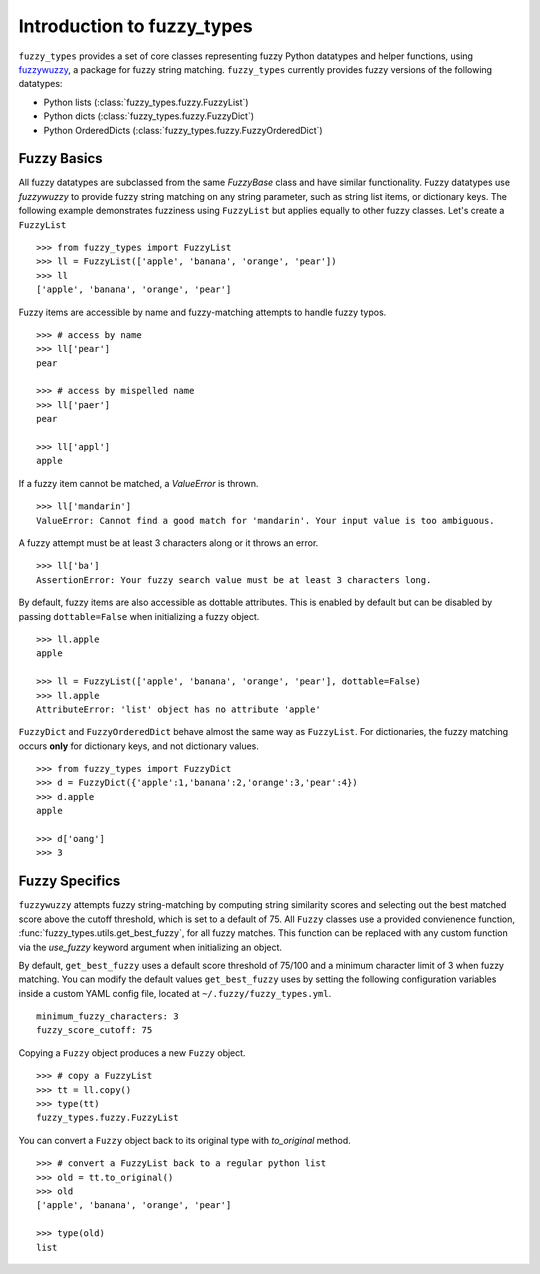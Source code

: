 
.. _intro:

Introduction to fuzzy_types
===============================

``fuzzy_types`` provides a set of core classes representing fuzzy Python datatypes and helper functions, using 
`fuzzywuzzy <https://github.com/seatgeek/fuzzywuzzy>`_, a package for fuzzy string matching.  ``fuzzy_types`` currently 
provides fuzzy versions of the following datatypes:

- Python lists (:class:`fuzzy_types.fuzzy.FuzzyList`)
- Python dicts (:class:`fuzzy_types.fuzzy.FuzzyDict`)
- Python OrderedDicts (:class:`fuzzy_types.fuzzy.FuzzyOrderedDict`)

Fuzzy Basics
------------

All fuzzy datatypes are subclassed from the same `FuzzyBase` class and have similar functionality.  Fuzzy datatypes use `fuzzywuzzy`
to provide fuzzy string matching on any string parameter, such as string list items, or dictionary keys.  The following 
example demonstrates fuzziness using ``FuzzyList`` but applies equally to other fuzzy classes.  Let's create a ``FuzzyList``
::

    >>> from fuzzy_types import FuzzyList
    >>> ll = FuzzyList(['apple', 'banana', 'orange', 'pear'])
    >>> ll
    ['apple', 'banana', 'orange', 'pear']

Fuzzy items are accessible by name and fuzzy-matching attempts to handle fuzzy typos.  
:: 

    >>> # access by name
    >>> ll['pear']
    pear

    >>> # access by mispelled name
    >>> ll['paer']
    pear

    >>> ll['appl']
    apple

If a fuzzy item cannot be matched, a `ValueError` is thrown.
::

    >>> ll['mandarin']
    ValueError: Cannot find a good match for 'mandarin'. Your input value is too ambiguous.

A fuzzy attempt must be at least 3 characters along or it throws an error.
::

    >>> ll['ba']
    AssertionError: Your fuzzy search value must be at least 3 characters long.

By default, fuzzy items are also accessible as dottable attributes.  This is enabled by default but can be 
disabled by passing ``dottable=False`` when initializing a fuzzy object.
::

    >>> ll.apple
    apple

    >>> ll = FuzzyList(['apple', 'banana', 'orange', 'pear'], dottable=False)
    >>> ll.apple
    AttributeError: 'list' object has no attribute 'apple'

``FuzzyDict`` and ``FuzzyOrderedDict`` behave almost the same way as ``FuzzyList``.  For dictionaries, the fuzzy matching occurs
**only** for dictionary keys, and not dictionary values.
::

    >>> from fuzzy_types import FuzzyDict
    >>> d = FuzzyDict({'apple':1,'banana':2,'orange':3,'pear':4})
    >>> d.apple
    apple

    >>> d['oang']
    >>> 3

Fuzzy Specifics
---------------

``fuzzywuzzy`` attempts fuzzy string-matching by computing string similarity scores and selecting out the best 
matched score above the cutoff threshold, which is set to a default of 75.  All ``Fuzzy`` classes use a provided convienence 
function, :func:`fuzzy_types.utils.get_best_fuzzy`, for all fuzzy matches. This function can be replaced with any custom 
function via the `use_fuzzy` keyword argument when initializing an object.

By default, ``get_best_fuzzy`` uses a default score threshold of 75/100 and a minimum character limit of 3 when fuzzy matching.
You can modify the default values ``get_best_fuzzy`` uses by setting the following configuration variables inside a custom
YAML config file, located at ``~/.fuzzy/fuzzy_types.yml``.  

:: 

    minimum_fuzzy_characters: 3
    fuzzy_score_cutoff: 75

Copying a ``Fuzzy`` object produces a new ``Fuzzy`` object.
::

    >>> # copy a FuzzyList
    >>> tt = ll.copy()
    >>> type(tt)
    fuzzy_types.fuzzy.FuzzyList

You can convert a ``Fuzzy`` object back to its original type with `to_original` method.
::

    >>> # convert a FuzzyList back to a regular python list
    >>> old = tt.to_original()
    >>> old
    ['apple', 'banana', 'orange', 'pear']

    >>> type(old)
    list


